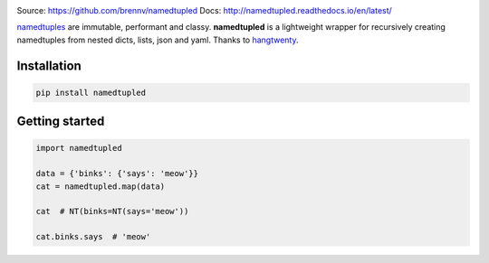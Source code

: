 
.. image:: https://travis-ci.org/brennv/namedtupled.svg?branch=master
    :target: https://travis-ci.org/brennv/namedtupled
.. image:: https://img.shields.io/badge/python-2.7%2C%203.4%2C%203.5-blue.svg
.. image:: https://img.shields.io/codecov/c/github/brennv/namedtupled.svg
    :target: https://codecov.io/gh/brennv/namedtupled

Source: `https://github.com/brennv/namedtupled`_
Docs: `http://namedtupled.readthedocs.io/en/latest/`_

`namedtuples`_ are immutable, performant and classy. **namedtupled** is
a lightweight wrapper for recursively creating namedtuples from nested
dicts, lists, json and yaml. Thanks to `hangtwenty`_.

Installation
============

.. code:: bash

    pip install namedtupled

Getting started
===============

.. code:: python

    import namedtupled

    data = {'binks': {'says': 'meow'}}
    cat = namedtupled.map(data)

    cat  # NT(binks=NT(says='meow'))

    cat.binks.says  # 'meow'

.. _namedtuples: https://docs.python.org/3/library/collections.html
.. _hangtwenty: https://gist.github.com/hangtwenty/5960435
.. _https://github.com/brennv/namedtupled: https://github.com/brennv/namedtupled
.. _http://namedtupled.readthedocs.io/en/latest/: http://namedtupled.readthedocs.io/en/latest/


